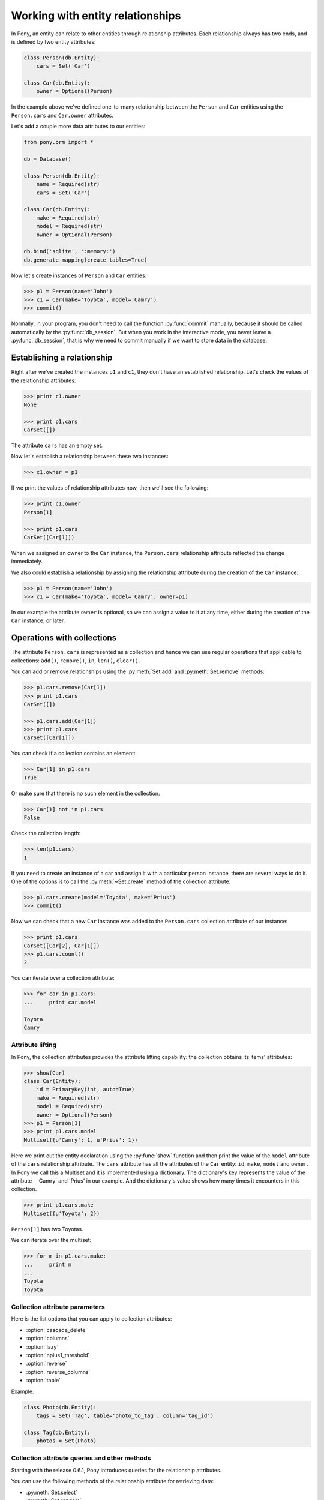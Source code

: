 ﻿.. _entity_relationships:

Working with entity relationships
=================================

In Pony, an entity can relate to other entities through relationship attributes. Each relationship always has two ends, and is defined by two entity attributes:

.. code-block:: python

    class Person(db.Entity):
        cars = Set('Car')

    class Car(db.Entity):
        owner = Optional(Person)

In the example above we've defined one-to-many relationship between the ``Person`` and ``Car`` entities using the ``Person.cars`` and ``Car.owner`` attributes.

Let's add a couple more data attributes to our entities:

.. code-block:: python

    from pony.orm import *

    db = Database()

    class Person(db.Entity):
        name = Required(str)
        cars = Set('Car')

    class Car(db.Entity):
        make = Required(str)
        model = Required(str)
        owner = Optional(Person)

    db.bind('sqlite', ':memory:')
    db.generate_mapping(create_tables=True)

Now let's create instances of ``Person`` and ``Car`` entities:

.. code-block:: python

    >>> p1 = Person(name='John')
    >>> c1 = Car(make='Toyota', model='Camry')
    >>> commit()

Normally, in your program, you don't need to call the function :py:func:`commit` manually, because it should be called automatically by the :py:func:`db_session`. But when you work in the interactive mode, you never leave a :py:func:`db_session`, that is why we need to commit manually if we want to store data in the database.


Establishing a relationship
~~~~~~~~~~~~~~~~~~~~~~~~~~~

Right after we've created the instances ``p1`` and ``c1``, they don't have an established relationship. Let's check the values of the relationship attributes:

.. code-block:: python

    >>> print c1.owner
    None

    >>> print p1.cars
    CarSet([])

The attribute ``cars`` has an empty set.

Now let's establish a relationship between these two instances:

.. code-block:: python

    >>> c1.owner = p1

If we print the values of relationship attributes now, then we'll see the following:

.. code-block:: python

    >>> print c1.owner
    Person[1]

    >>> print p1.cars
    CarSet([Car[1]])

When we assigned an owner to the ``Car`` instance, the ``Person.cars`` relationship attribute reflected the change immediately.

We also could establish a relationship by assigning the relationship attribute during the creation of the ``Car`` instance:

.. code-block:: python

    >>> p1 = Person(name='John')
    >>> c1 = Car(make='Toyota', model='Camry', owner=p1)

In our example the attribute ``owner`` is optional, so we can assign a value to it at any time, either during the creation of the ``Car`` instance, or later.



Operations with collections
~~~~~~~~~~~~~~~~~~~~~~~~~~~

The attribute ``Person.cars`` is represented as a collection and hence we can use regular operations that applicable to collections: ``add()``, ``remove()``, ``in``, ``len()``, ``clear()``.

You can add or remove relationships using the :py:meth:`Set.add` and :py:meth:`Set.remove` methods:

.. code-block:: python

    >>> p1.cars.remove(Car[1])
    >>> print p1.cars
    CarSet([])

    >>> p1.cars.add(Car[1])
    >>> print p1.cars
    CarSet([Car[1]])

You can check if a collection contains an element:

.. code-block:: python

    >>> Car[1] in p1.cars
    True

Or make sure that there is no such element in the collection:

.. code-block:: python

    >>> Car[1] not in p1.cars
    False

Check the collection length:

.. code-block:: python

    >>> len(p1.cars)
    1

If you need to create an instance of a car and assign it with a particular person instance, there are several ways to do it. One of the options is to call the :py:meth:`~Set.create` method of the collection attribute:

.. code-block:: python

    >>> p1.cars.create(model='Toyota', make='Prius')
    >>> commit()

Now we can check that a new ``Car`` instance was added to the ``Person.cars`` collection attribute of our instance:

.. code-block:: python

    >>> print p1.cars
    CarSet([Car[2], Car[1]])
    >>> p1.cars.count()
    2

You can iterate over a collection attribute:

.. code-block:: python

    >>> for car in p1.cars:
    ...     print car.model

    Toyota
    Camry


.. _attribute_lifting:

Attribute lifting
-----------------

In Pony, the collection attributes provides the attribute lifting capability: the collection obtains its items' attributes:

.. code-block:: python

    >>> show(Car)
    class Car(Entity):
        id = PrimaryKey(int, auto=True)
        make = Required(str)
        model = Required(str)
        owner = Optional(Person)
    >>> p1 = Person[1]
    >>> print p1.cars.model
    Multiset({u'Camry': 1, u'Prius': 1})

Here we print out the entity declaration using the :py:func:`show` function and then print the value of the ``model`` attribute of the ``cars`` relationship attribute. The ``cars`` attribute has all the attributes of the ``Car`` entity: ``id``, ``make``, ``model`` and ``owner``. In Pony we call this a Multiset and it is implemented using a dictionary. The dictionary's key represents the value of the attribute - 'Camry' and 'Prius' in our example. And the dictionary's value shows how many times it encounters in this collection.

.. code-block:: python

    >>> print p1.cars.make
    Multiset({u'Toyota': 2})

``Person[1]`` has two Toyotas.

We can iterate over the multiset:

.. code-block:: python

    >>> for m in p1.cars.make:
    ...     print m
    ...
    Toyota
    Toyota


Collection attribute parameters
-------------------------------

Here is the list options that you can apply to collection attributes:

* :option:`cascade_delete`
* :option:`columns`
* :option:`lazy`
* :option:`nplus1_threshold`
* :option:`reverse`
* :option:`reverse_columns`
* :option:`table`

Example:

.. code-block:: python

    class Photo(db.Entity):
        tags = Set('Tag', table='photo_to_tag', column='tag_id')

    class Tag(db.Entity):
        photos = Set(Photo)



Collection attribute queries and other methods
----------------------------------------------

Starting with the release 0.6.1, Pony introduces queries for the relationship attributes.

You can use the following methods of the relationship attribute for retrieving data:

* :py:meth:`Set.select`
* :py:meth:`Set.random`
* :py:meth:`Set.page`
* :py:meth:`Set.order_by`
* :py:meth:`Set.load`
* :py:meth:`Set.filter`

See the :ref:`Collection attribute methods <collection_attribute_methods>` part of th API Reference for more details.

Below you can find several examples of using these methods. We'll use the University schema for showing these queries, here are `python entity definitions <https://github.com/ponyorm/pony/blob/orm/pony/orm/examples/university1.py>`_ and  `Entity-Relationship diagram <https://editor.ponyorm.com/user/pony/University>`_.

The example below selects all students with the ``gpa`` greater than 3 within the group 101:

.. code-block:: python

    g = Group[101]
    g.students.filter(lambda student: student.gpa > 3)[:]

This query can be used for displaying the second page of group 101 student's list ordered by the ``name`` attribute:

.. code-block:: python

    g.students.order_by(Student.name).page(2, pagesize=3)

The same query can be also written in the following form:

.. code-block:: python

    g.students.order_by(lambda s: s.name).limit(3, offset=3)

The following query returns two random students from the group 101:

.. code-block:: python

    g.students.random(2)

And one more example. This query returns the first page of courses which were taken by ``Student[1]`` in the second semester, ordered by the course name:

.. code-block:: python

    s = Student[1]
    s.courses.select(lambda c: c.semester == 2).order_by(Course.name).page(1)

